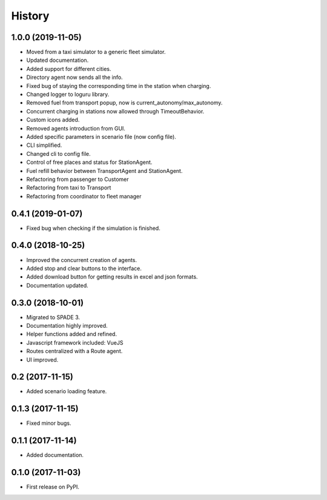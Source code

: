 =======
History
=======

1.0.0 (2019-11-05)
------------------

* Moved from a taxi simulator to a generic fleet simulator.
* Updated documentation.
* Added support for different cities.
* Directory agent now sends all the info.
* Fixed bug of staying the corresponding time in the station when charging.
* Changed logger to loguru library.
* Removed fuel from transport popup, now is current_autonomy/max_autonomy.
* Concurrent charging in stations now allowed through TimeoutBehavior.
* Custom icons added.
* Removed agents introduction from GUI.
* Added specific parameters in scenario file (now config file).
* CLI simplified.
* Changed cli to config file.
* Control of free places and status for StationAgent.
* Fuel refill behavior between TransportAgent and StationAgent.
* Refactoring from passenger to Customer
* Refactoring from taxi to Transport
* Refactoring from coordinator to fleet manager

0.4.1 (2019-01-07)
------------------

* Fixed bug when checking if the simulation is finished.

0.4.0 (2018-10-25)
------------------

* Improved the concurrent creation of agents.
* Added stop and clear buttons to the interface.
* Added download button for getting results in excel and json formats.
* Documentation updated.

0.3.0 (2018-10-01)
------------------

* Migrated to SPADE 3.
* Documentation highly improved.
* Helper functions added and refined.
* Javascript framework included: VueJS
* Routes centralized with a Route agent.
* UI improved.

0.2 (2017-11-15)
------------------

* Added scenario loading feature.

0.1.3 (2017-11-15)
------------------

* Fixed minor bugs.

0.1.1 (2017-11-14)
------------------

* Added documentation.

0.1.0 (2017-11-03)
------------------

* First release on PyPI.

